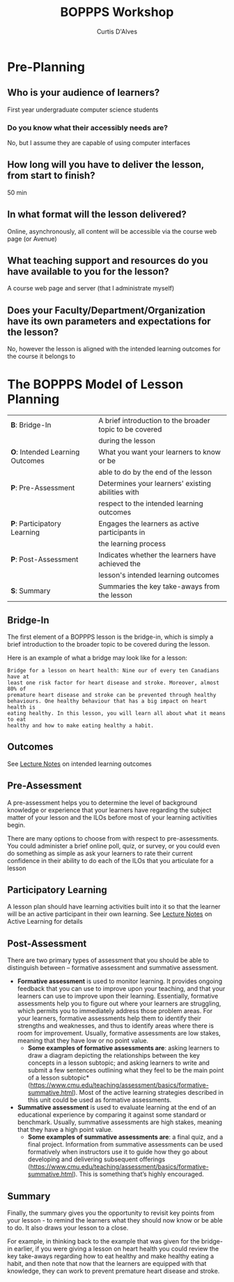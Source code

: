 #+TITLE: BOPPPS Workshop
#+AUTHOR: Curtis D'Alves

* Pre-Planning

** Who is your audience of learners?
    First year undergraduate computer science students
    
*** Do you know what their accessibly needs are?
    No, but I assume they are capable of using computer interfaces

** How long will you have to deliver the lesson, from start to finish?
   50 min
      
** In what format will the lesson delivered?
   Online, asynchronously, all content will be accessible via the course web page
   (or Avenue)

** What teaching support and resources do you have available to you for the lesson?
   A course web page and server (that I administrate myself)

** Does your Faculty/Department/Organization have its own parameters and expectations for the lesson?
   No, however the lesson is aligned with the intended learning outcomes for the
   course it belongs to


* The BOPPPS Model of Lesson Planning
  | *B*: Bridge-In                  | A brief introduction to the broader topic to be covered |
  |                                 | during the lesson                                       |
  | *O*: Intended Learning Outcomes | What you want your learners to know or be               |
  |                                 | able to do by the end of the lesson                     |
  | *P*: Pre-Assessment             | Determines your learners' existing abilities with       |
  |                                 | respect to the intended learning outcomes               |
  | *P*: Participatory Learning     | Engages the learners as active participants in          |
  |                                 | the learning process                                    |
  | *P*: Post-Assessment            | Indicates whether the learners have achieved the        |
  |                                 | lesson's intended learning outcomes                     |
  | *S*: Summary                    | Summaries the key take-aways from the lesson            |

** Bridge-In
   The first element of a BOPPPS lesson is the bridge-in, which is simply a
   brief introduction to the broader topic to be covered during the lesson.
   
   Here is an example of what a bridge may look like for a lesson:
   #+BEGIN_EXAMPLE
   Bridge for a lesson on heart health: Nine our of every ten Canadians have at
   least one risk factor for heart disease and stroke. Moreover, almost 80% of
   premature heart disease and stroke can be prevented through healthy
   behaviours. One healthy behaviour that has a big impact on heart health is
   eating healthy. In this lesson, you will learn all about what it means to eat
   healthy and how to make eating healthy a habit.
   #+END_EXAMPLE
   
** Outcomes
   See [[file:../../LectureNotes.org][Lecture Notes]] on intended learning outcomes 

** Pre-Assessment   
   A pre-assessment helps you to determine the level of background knowledge or
   experience that your learners have regarding the subject matter of your
   lesson and the ILOs before most of your learning activities begin.

   There are many options to choose from with respect to pre-assessments. You
   could administer a brief online poll, quiz, or survey, or you could even do
   something as simple as ask your learners to rate their current confidence in
   their ability to do each of the ILOs that you articulate for a lesson 

** Participatory Learning
   A lesson plan should have learning activities built into it so that the
   learner will be an active participant in their own learning. See [[file:../../LectureNotes.org][Lecture
   Notes]] on Active Learning for details

** Post-Assessment
   There are two primary types of assessment that you should be able to
   distinguish between – formative assessment and summative assessment.

   - *Formative assessment* is used to monitor learning. It provides ongoing
     feedback that you can use to improve upon your teaching, and that your
     learners can use to improve upon their learning. Essentially, formative
     assessments help you to figure out where your learners are struggling,
     which permits you to immediately address those problem areas. For your
     learners, formative assessments help them to identify their strengths and
     weaknesses, and thus to identify areas where there is room for improvement.
     Usually, formative assessments are low stakes, meaning that they have low
     or no point value.
     + *Some examples of formative assessments are*: asking learners to draw a
       diagram depicting the relationships between the key concepts in a lesson
       subtopic; and asking learners to write and submit a few sentences
       outlining what they feel to be the main point of a lesson subtopic*
       (https://www.cmu.edu/teaching/assessment/basics/formative-summative.html).
       Most of the active learning strategies described in this unit could be
       used as formative assessments.

   - *Summative assessment* is used to evaluate learning at the end of an
     educational experience by comparing it against some standard or benchmark.
     Usually, summative assessments are high stakes, meaning that they have a
     high point value.
     + *Some examples of summative assessments are*: a final quiz, and a final
       project. Information from summative assessments can be used formatively
       when instructors use it to guide how they go about developing and
       delivering subsequent offerings
       (https://www.cmu.edu/teaching/assessment/basics/formative-summative.html).
       This is something that’s highly encouraged.

** Summary

  Finally, the summary gives you the opportunity to revisit key points from your
  lesson - to remind the learners what they should now know or be able to do. It
  also draws your lesson to a close.

  For example, in thinking back to the example that was given for the bridge-in
  earlier, if you were giving a lesson on heart health you could review the key
  take-aways regarding how to eat healthy and make healthy eating a habit, and
  then note that now that the learners are equipped with that knowledge, they can
  work to prevent premature heart disease and stroke.

   
#  LocalWords:  min Pre BOPPPS Summative summative pre
